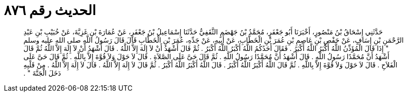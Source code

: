 
= الحديث رقم ٨٧٦

[quote.hadith]
حَدَّثَنِي إِسْحَاقُ بْنُ مَنْصُورٍ، أَخْبَرَنَا أَبُو جَعْفَرٍ، مُحَمَّدُ بْنُ جَهْضَمٍ الثَّقَفِيُّ حَدَّثَنَا إِسْمَاعِيلُ بْنُ جَعْفَرٍ، عَنْ عُمَارَةَ بْنِ غَزِيَّةَ، عَنْ خُبَيْبِ بْنِ عَبْدِ الرَّحْمَنِ بْنِ إِسَافٍ، عَنْ حَفْصِ بْنِ عَاصِمِ بْنِ عُمَرَ بْنِ الْخَطَّابِ، عَنْ أَبِيهِ، عَنْ جَدِّهِ، عُمَرَ بْنِ الْخَطَّابِ قَالَ قَالَ رَسُولُ اللَّهِ صلى الله عليه وسلم ‏"‏ إِذَا قَالَ الْمُؤَذِّنُ اللَّهُ أَكْبَرُ اللَّهُ أَكْبَرُ ‏.‏ فَقَالَ أَحَدُكُمُ اللَّهُ أَكْبَرُ اللَّهُ أَكْبَرُ ‏.‏ ثُمَّ قَالَ أَشْهَدُ أَنْ لاَ إِلَهَ إِلاَّ اللَّهُ ‏.‏ قَالَ أَشْهَدُ أَنْ لاَ إِلَهَ إِلاَّ اللَّهُ ثُمَّ قَالَ أَشْهَدُ أَنَّ مُحَمَّدًا رَسُولُ اللَّهِ ‏.‏ قَالَ أَشْهَدُ أَنَّ مُحَمَّدًا رَسُولُ اللَّهِ ‏.‏ ثُمَّ قَالَ حَىَّ عَلَى الصَّلاَةِ ‏.‏ قَالَ لاَ حَوْلَ وَلاَ قُوَّةَ إِلاَّ بِاللَّهِ ‏.‏ ثُمَّ قَالَ حَىَّ عَلَى الْفَلاَحِ ‏.‏ قَالَ لاَ حَوْلَ وَلاَ قُوَّةَ إِلاَّ بِاللَّهِ ‏.‏ ثُمَّ قَالَ اللَّهُ أَكْبَرُ اللَّهُ أَكْبَرُ ‏.‏ قَالَ اللَّهُ أَكْبَرُ اللَّهُ أَكْبَرُ ‏.‏ ثُمَّ قَالَ لاَ إِلَهَ إِلاَّ اللَّهُ ‏.‏ قَالَ لاَ إِلَهَ إِلاَّ اللَّهُ ‏.‏ مِنْ قَلْبِهِ دَخَلَ الْجَنَّةَ ‏"‏ ‏.‏